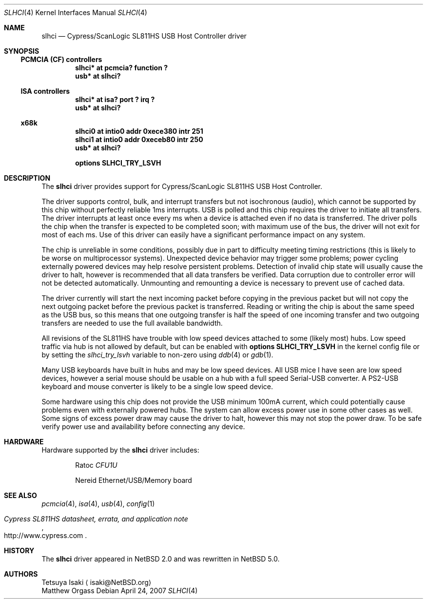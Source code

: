 .\" $NetBSD: slhci.4,v 1.6 2009/04/10 15:09:08 joerg Exp $
.\"
.\" Not (c) 2007 Matthew Orgass
.\" This file is public domain, meaning anyone can make any use of part or all 
.\" of this file including copying into other works without credit.  Any use, 
.\" modified or not, is solely the responsibility of the user.  If this file is 
.\" part of a collection then use in the collection is governed by the terms of 
.\" the collection.
.\"
.Dd April 24, 2007
.Dt SLHCI 4
.Os
.Sh NAME
.Nm slhci
.Nd Cypress/ScanLogic SL811HS USB Host Controller driver
.Sh SYNOPSIS
.Ss PCMCIA (CF) controllers
.Cd "slhci*   at pcmcia? function ?"
.Cd "usb*     at slhci?"
.Ss ISA controllers
.Cd "slhci*   at isa? port ? irq ?"
.Cd "usb*     at slhci?"
.Ss x68k
.Cd "slhci0   at intio0 addr 0xece380 intr 251"
.Cd "slhci1   at intio0 addr 0xeceb80 intr 250"
.Cd "usb*     at slhci?"
.Pp
.Cd options SLHCI_TRY_LSVH
.Sh DESCRIPTION
The
.Nm
driver provides support for Cypress/ScanLogic SL811HS USB Host Controller.
.Pp
The driver supports control, bulk, and interrupt transfers but not 
isochronous (audio), which cannot be supported by this chip without perfectly 
reliable 1ms interrupts.
USB is polled and this chip requires the driver to initiate all transfers.
The driver interrupts at least once every ms when a device is attached even 
if no data is transferred.
The driver polls the chip when the transfer is expected to be completed soon;
with maximum use of the bus, the driver will not exit for most of each ms.
Use of this driver can easily have a significant performance impact on any 
system.
.Pp
The chip is unreliable in some conditions, possibly due in part to difficulty 
meeting timing restrictions (this is likely to be worse on multiprocessor 
systems).
Unexpected device behavior may trigger some problems;  power cycling 
externally powered devices may help resolve persistent problems.
Detection of invalid chip state will usually cause the driver to halt,
however is recommended that all data transfers be verified.
Data corruption due to controller error will not be detected automatically.
Unmounting and remounting a device is necessary to prevent use of cached data. 
.Pp
The driver currently will start the next incoming packet before copying in the 
previous packet but will not copy the next outgoing packet before the previous 
packet is transferred.
Reading or writing the chip is about the same speed as the USB bus, so this 
means that one outgoing transfer is half the speed of one incoming transfer
and two outgoing transfers are needed to use the full available bandwidth.
.Pp
All revisions of the SL811HS have trouble with low speed devices attached to 
some (likely most) hubs.
Low speed traffic via hub is not allowed by default, but can be enabled with 
.Cd options SLHCI_TRY_LSVH 
in the kernel config file or by setting the
.Va slhci_try_lsvh
variable to non-zero using
.Xr ddb 4
or
.Xr gdb 1 .
.Pp
Many USB keyboards have built in hubs and may be low speed devices.
All USB mice I have seen are low speed devices, however a serial mouse should 
be usable on a hub with a full speed Serial-USB converter.
A PS2-USB keyboard and mouse converter is likely to be a single low speed 
device.
.Pp
Some hardware using this chip does not provide the USB minimum 100mA current, 
which could potentially cause problems even with externally powered hubs.
The system can allow excess power use in some other cases as well.
Some signs of excess power draw may cause the driver to halt, however this
may not stop the power draw.
To be safe verify power use and availability before connecting any 
device.
.Sh HARDWARE
Hardware supported by the
.Nm
driver includes:
.Bl -item -offset indent
.It
.Tn Ratoc
.Em CFU1U
.It
.Tn Nereid
Ethernet/USB/Memory board
.El
.Sh SEE ALSO
.Xr pcmcia 4 ,
.Xr isa 4 ,
.Xr usb 4 ,
.Xr config 1
.Rs
.%T Cypress SL811HS datasheet, errata, and application note
.%O http://www.cypress.com
.Re
.Sh HISTORY
The
.Nm
driver appeared in
.Nx 2.0
and was rewritten in
.Nx 5.0 .
.Sh AUTHORS
.An Tetsuya Isaki
.Aq isaki@NetBSD.org
.An Matthew Orgass
